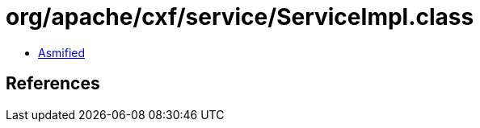 = org/apache/cxf/service/ServiceImpl.class

 - link:ServiceImpl-asmified.java[Asmified]

== References

